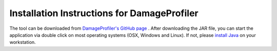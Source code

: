 Installation Instructions for DamageProfiler
================================================

The tool can be downloaded from `DamageProfiler's GitHub page <https://github.com/Integrative-Transcriptomics/DamageProfiler/releases>`_ .
After downloading the JAR file, you can start the application via double click on most operating systems (OSX, Windows and Linux).
If not, please `install Java <http://www.oracle.com/technetwork/java/javase/downloads/index.html>`_ on your workstation.

